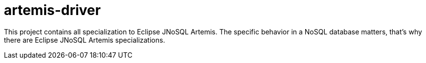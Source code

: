 = artemis-driver

This project contains all specialization to Eclipse JNoSQL Artemis. The specific behavior in a NoSQL database matters, that's why there are Eclipse JNoSQL Artemis specializations.
